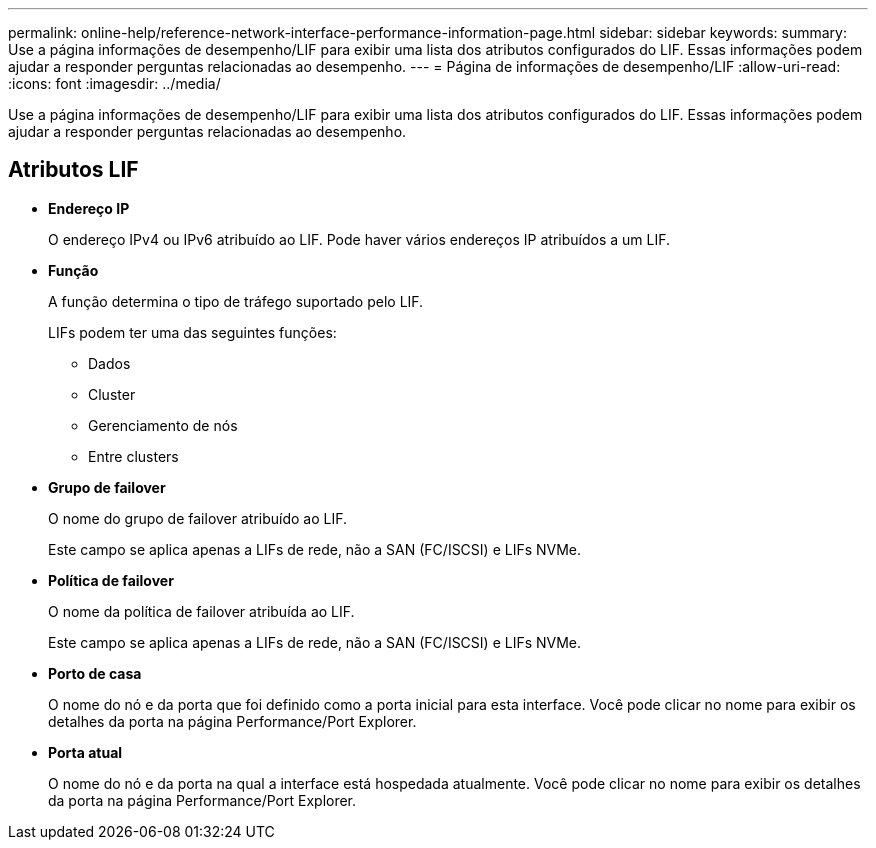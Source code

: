 ---
permalink: online-help/reference-network-interface-performance-information-page.html 
sidebar: sidebar 
keywords:  
summary: Use a página informações de desempenho/LIF para exibir uma lista dos atributos configurados do LIF. Essas informações podem ajudar a responder perguntas relacionadas ao desempenho. 
---
= Página de informações de desempenho/LIF
:allow-uri-read: 
:icons: font
:imagesdir: ../media/


[role="lead"]
Use a página informações de desempenho/LIF para exibir uma lista dos atributos configurados do LIF. Essas informações podem ajudar a responder perguntas relacionadas ao desempenho.



== Atributos LIF

* *Endereço IP*
+
O endereço IPv4 ou IPv6 atribuído ao LIF. Pode haver vários endereços IP atribuídos a um LIF.

* *Função*
+
A função determina o tipo de tráfego suportado pelo LIF.

+
LIFs podem ter uma das seguintes funções:

+
** Dados
** Cluster
** Gerenciamento de nós
** Entre clusters


* *Grupo de failover*
+
O nome do grupo de failover atribuído ao LIF.

+
Este campo se aplica apenas a LIFs de rede, não a SAN (FC/ISCSI) e LIFs NVMe.

* *Política de failover*
+
O nome da política de failover atribuída ao LIF.

+
Este campo se aplica apenas a LIFs de rede, não a SAN (FC/ISCSI) e LIFs NVMe.

* *Porto de casa*
+
O nome do nó e da porta que foi definido como a porta inicial para esta interface. Você pode clicar no nome para exibir os detalhes da porta na página Performance/Port Explorer.

* *Porta atual*
+
O nome do nó e da porta na qual a interface está hospedada atualmente. Você pode clicar no nome para exibir os detalhes da porta na página Performance/Port Explorer.


